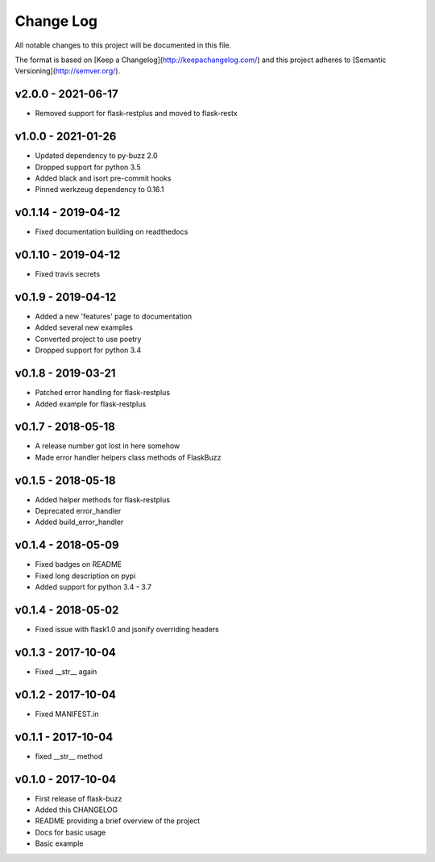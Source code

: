 ************
 Change Log
************

All notable changes to this project will be documented in this file.

The format is based on [Keep a Changelog](http://keepachangelog.com/)
and this project adheres to [Semantic Versioning](http://semver.org/).

v2.0.0 - 2021-06-17
-------------------
- Removed support for flask-restplus and moved to flask-restx

v1.0.0 - 2021-01-26
-------------------
- Updated dependency to py-buzz 2.0
- Dropped support for python 3.5
- Added black and isort pre-commit hooks
- Pinned werkzeug dependency to 0.16.1

v0.1.14 - 2019-04-12
-------------------
- Fixed documentation building on readthedocs

v0.1.10 - 2019-04-12
-------------------
- Fixed travis secrets

v0.1.9 - 2019-04-12
-------------------
- Added a new 'features' page to documentation
- Added several new examples
- Converted project to use poetry
- Dropped support for python 3.4

v0.1.8 - 2019-03-21
-------------------
- Patched error handling for flask-restplus
- Added example for flask-restplus

v0.1.7 - 2018-05-18
-------------------
- A release number got lost in here somehow
- Made error handler helpers class methods of FlaskBuzz

v0.1.5 - 2018-05-18
-------------------
- Added helper methods for flask-restplus
- Deprecated error_handler
- Added build_error_handler

v0.1.4 - 2018-05-09
-------------------
- Fixed badges on README
- Fixed long description on pypi
- Added support for python 3.4 - 3.7

v0.1.4 - 2018-05-02
-------------------
- Fixed issue with flask1.0 and jsonify overriding headers

v0.1.3 - 2017-10-04
-------------------
- Fixed __str__ again

v0.1.2 - 2017-10-04
-------------------
- Fixed MANIFEST.in

v0.1.1 - 2017-10-04
-------------------
- fixed __str__ method

v0.1.0 - 2017-10-04
-------------------
- First release of flask-buzz
- Added this CHANGELOG
- README providing a brief overview of the project
- Docs for basic usage
- Basic example
